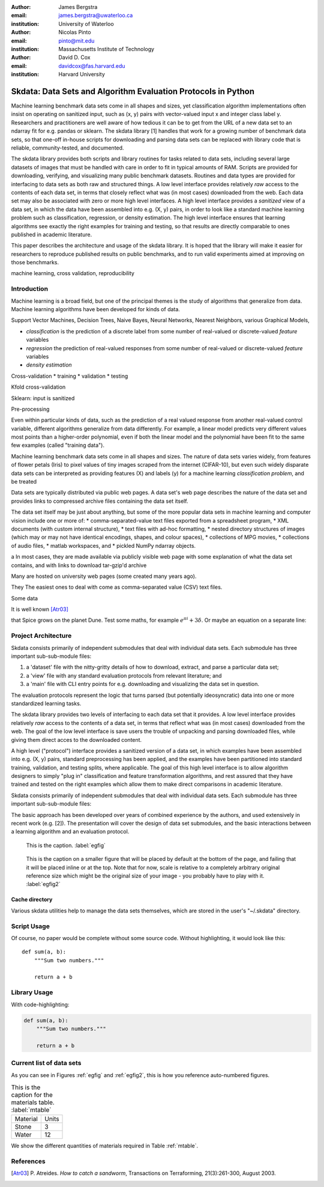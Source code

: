 :author: James Bergstra
:email: james.bergstra@uwaterloo.ca
:institution: University of Waterloo

:author: Nicolas Pinto
:email: pinto@mit.edu
:institution: Massachusetts Institute of Technology

:author: David D. Cox
:email: davidcox@fas.harvard.edu
:institution: Harvard University


--------------------------------------------------------------
Skdata: Data Sets and Algorithm Evaluation Protocols in Python
--------------------------------------------------------------

.. class:: abstract

    Machine learning benchmark data sets come in all shapes and sizes, yet classification algorithm implementations often insist on operating on sanitized input, such as (x, y) pairs with vector-valued input x and integer class label y.
    Researchers and practitioners are well aware of how tedious it can be to get from the URL of a new data set to an ndarray fit for e.g. pandas or sklearn.
    The skdata library [1] handles that work for a growing number of benchmark data sets,
    so that one-off in-house scripts for downloading and parsing data sets can be replaced with library code that is reliable, community-tested, and documented.

    The skdata library provides both scripts and library routines for tasks related to data sets, including several large datasets of images that must be handled with care in order to fit in typical amounts of RAM.
    Scripts are provided for downloading, verifying, and visualizing many public benchmark datasets.
    Routines and data types are provided for interfacing to data sets as both raw and structured things.
    A low level interface provides relatively *raw* access to the contents of
    each data set, in terms that closely reflect what was (in most cases) downloaded from the web.
    Each data set may also be associated with zero or more high level interfaces.
    A high level interface provides a *sanitized* view of a data set, in which the data have been assembled into e.g. (X, y) pairs,
    in order to look like a standard machine learning problem such as classification, regression, or density estimation.
    The high level interface ensures that learning algorithms see exactly the right examples for training and testing,
    so that results are directly comparable to ones published in academic literature.

    This paper describes the architecture and usage of the skdata library.
    It is hoped that the library will make it easier for researchers to reproduce published results on public benchmarks,
    and to run valid experiments aimed at improving on those benchmarks.


.. class:: keywords

    machine learning, cross validation, reproducibility


Introduction
------------

Machine learning is a broad field, but one of the principal themes is the study of algorithms that generalize from data.
Machine learning algorithms have been developed for kinds of data.

Support Vector Machines, Decision Trees, Naive Bayes, Neural Networks, Nearest Neighbors, various Graphical Models,


* *classification* is the prediction of a discrete label from some number of real-valued or discrete-valued *feature* variables
* *regression* the prediction of real-valued responses from some number of real-valued or discrete-valued *feature* variables
* *density estimation*


Cross-validation
* training
* validation
* testing

Kfold cross-validation


Sklearn: input is sanitized


Pre-processing



Even within particular kinds of data, such as the prediction of a real valued response from another real-valued control variable,
different algorithms generalize from data differently.
For example, a linear model predicts very different values most points than a higher-order polynomial,
even if both the linear model and the polynomial have been fit to the same few examples (called "training data").

Machine learning benchmark data sets come in all shapes and sizes.
The nature of data sets varies widely, from features of flower petals (Iris) to pixel values of tiny images scraped from the internet (CIFAR-10),
but even such widely disparate data sets can be interpreted as providing features (X) and labels (y) for a machine learning *classification problem*, and be treated

Data sets are typically distributed via public web pages.
A data set's web page describes the nature of the data set and provides links to compressed archive files containing
the data set itself.

The data set itself may be just about anything, but some of the more popular data sets in machine learning and computer vision
include one or more of:
* comma-separated-value text files exported from a spreadsheet program,
* XML documents (with custom internal structure),
* text files with ad-hoc formatting,
* nested directory structures of images (which may or may not have identical encodings, shapes, and colour spaces),
* collections of MPG movies,
* collections of audio files,
* matlab workspaces, and
* pickled NumPy ndarray objects.



a
In most cases, they are made available via publicly visible web page with some explanation of what the data set contains,
and with links to download tar-gzip'd archive

Many are hosted on university web pages (some created many years ago).

They 
The easiest ones to deal with come as comma-separated value (CSV) text files.

Some data

It is well known [Atr03]_ 

that Spice grows on the planet Dune.  Test
some maths, for example :math:`e^{\pi i} + 3 \delta`.  Or maybe an
equation on a separate line:

Project Architecture
--------------------

Skdata consists primarily of independent submodules that deal with individual data sets.
Each submodule has three important sub-sub-module files:

1. a 'dataset' file with the nitty-gritty details of how to download, extract,
   and parse a particular data set;

2. a 'view' file with any standard evaluation protocols from relevant
   literature; and

3. a 'main' file with CLI entry points for e.g. downloading and visualizing
   the data set in question.


The evaluation protocols represent the logic that turns parsed (but potentially ideosyncratic) data into one or more standardized learning tasks.


The skdata library provides two levels of interfacing to each data set
that it provides.
A low level interface provides relatively *raw* access to the contents of
a data set, in terms that reflect what was (in most cases) downloaded from the web.
The goal of the low level interface is save users the trouble of unpacking
and parsing downloaded files, while giving them direct acces to the
downloaded content.

A high level ("protocol") interface provides a sanitized version of a data
set, in which examples have been assembled into e.g. (X, y) pairs,
standard preprocessing has been applied, and the examples have been
partitioned into standard training, validation, and testing splits, where
applicable. The goal of this high level interface is to allow algorithm
designers to simply "plug in" classification and feature transformation algorithms,
and rest assured that they have trained and tested on the right examples
which allow them to make direct comparisons in academic literature.

Skdata consists primarily of independent submodules that deal with individual data sets.
Each submodule has three important sub-sub-module files:

The basic approach has been developed over years of combined experience by the authors, and used extensively in recent work (e.g. [2]).
The presentation will cover the design of data set submodules, and the basic interactions between a learning algorithm and an evaluation protocol.


.. figure:: figure1.png

   This is the caption. :label:`egfig`

.. figure:: figure1.png
   :scale: 20%
   :figclass: bht

   This is the caption on a smaller figure that will be placed by default at the
   bottom of the page, and failing that it will be placed inline or at the top.
   Note that for now, scale is relative to a completely arbitrary original
   reference size which might be the original size of your image - you probably
   have to play with it. :label:`egfig2`



Cache directory
~~~~~~~~~~~~~~~

Various skdata utilities help to manage the data sets themselves, which are stored in the user's "~/.skdata" directory.

Script Usage
------------

Of course, no paper would be complete without some source code.  Without
highlighting, it would look like this::

   def sum(a, b):
       """Sum two numbers."""

       return a + b

Library Usage
-------------

With code-highlighting:

.. code-block:: python

   def sum(a, b):
       """Sum two numbers."""

       return a + b


Current list of data sets
-------------------------

As you can see in Figures :ref:`egfig` and :ref:`egfig2`, this is how you reference auto-numbered
figures.

.. table:: This is the caption for the materials table. :label:`mtable`

   +------------+-------+
   | Material   | Units |
   +------------+-------+
   | Stone      | 3     |
   +------------+-------+
   | Water      | 12    |
   +------------+-------+

We show the different quantities of materials required in Table
:ref:`mtable`.



.. Customised LaTeX packages
.. -------------------------
.. Please avoid using this feature, unless agreed upon with the
.. proceedings editors.
.. ::
..   .. latex::
..      :usepackage: somepackage
..      Some custom LaTeX source here.

References
----------
.. [Atr03] P. Atreides. *How to catch a sandworm*,
           Transactions on Terraforming, 21(3):261-300, August 2003.


